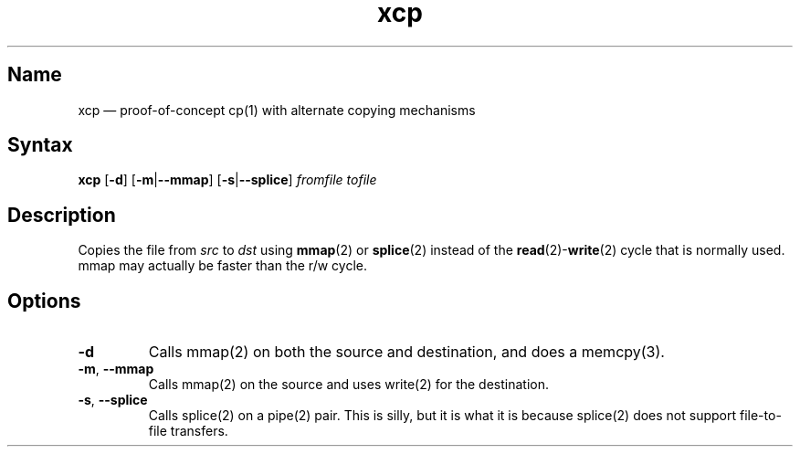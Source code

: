 .TH xcp 1 "2008-11-11" "hxtools" "hxtools"
.SH Name
xcp \(em proof-of-concept cp(1) with alternate copying mechanisms
.SH Syntax
\fBxcp\fP [\fB\-d\fP] [\fB\-m\fP|\fB\-\-mmap\fP] [\fB\-s\fP|\fB\-\-splice\fP]
\fIfromfile\fP \fItofile\fP
.SH Description
Copies the file from \fIsrc\fP to \fIdst\fP using \fBmmap\fP(2) or
\fBsplice\fP(2) instead of the \fBread\fP(2)-\fBwrite\fP(2) cycle that is
normally used. mmap may actually be faster than the r/w cycle.
.SH Options
.TP
\fB\-d\fP
Calls mmap(2) on both the source and destination, and does a memcpy(3).
.TP
\fB\-m\fP, \fB\-\-mmap\fP
Calls mmap(2) on the source and uses write(2) for the destination.
.TP
\fB\-s\fP, \fB\-\-splice\fP
Calls splice(2) on a pipe(2) pair. This is silly, but it is what it is because
splice(2) does not support file-to-file transfers.
